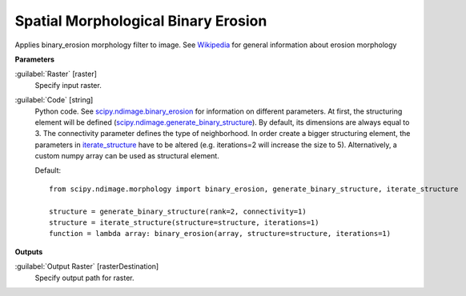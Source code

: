 .. _Spatial Morphological Binary Erosion:

************************************
Spatial Morphological Binary Erosion
************************************

Applies binary_erosion morphology filter to image. See `Wikipedia <https://en.wikipedia.org/wiki/Erosion_(morphology)>`_ for general information about erosion morphology

**Parameters**


:guilabel:`Raster` [raster]
    Specify input raster.


:guilabel:`Code` [string]
    Python code. See `scipy.ndimage.binary_erosion <https://docs.scipy.org/doc/scipy/reference/generated/scipy.ndimage.binary_erosion.html>`_ for information on different parameters. At first, the structuring element will be defined (`scipy.ndimage.generate_binary_structure <https://docs.scipy.org/doc/scipy/reference/generated/scipy.ndimage.generate_binary_structure.html>`_). By default, its dimensions are always equal to 3. The connectivity parameter defines the type of neighborhood. In order create a bigger structuring element, the parameters in `iterate_structure <https://docs.scipy.org/doc/scipy/reference/generated/scipy.ndimage.iterate_structure.html>`_ have to be altered (e.g. iterations=2 will increase the size to 5). Alternatively, a custom numpy array can be used as structural element.

    Default::

        from scipy.ndimage.morphology import binary_erosion, generate_binary_structure, iterate_structure
        
        structure = generate_binary_structure(rank=2, connectivity=1)
        structure = iterate_structure(structure=structure, iterations=1)
        function = lambda array: binary_erosion(array, structure=structure, iterations=1)
        
**Outputs**


:guilabel:`Output Raster` [rasterDestination]
    Specify output path for raster.

